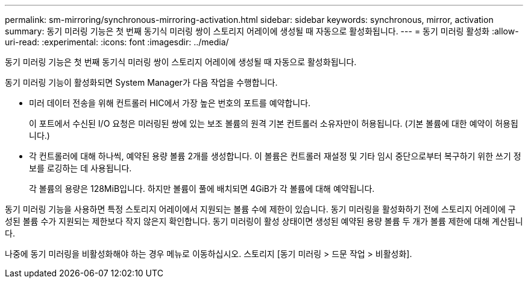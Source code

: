 ---
permalink: sm-mirroring/synchronous-mirroring-activation.html 
sidebar: sidebar 
keywords: synchronous, mirror, activation 
summary: 동기 미러링 기능은 첫 번째 동기식 미러링 쌍이 스토리지 어레이에 생성될 때 자동으로 활성화됩니다. 
---
= 동기 미러링 활성화
:allow-uri-read: 
:experimental: 
:icons: font
:imagesdir: ../media/


[role="lead"]
동기 미러링 기능은 첫 번째 동기식 미러링 쌍이 스토리지 어레이에 생성될 때 자동으로 활성화됩니다.

동기 미러링 기능이 활성화되면 System Manager가 다음 작업을 수행합니다.

* 미러 데이터 전송을 위해 컨트롤러 HIC에서 가장 높은 번호의 포트를 예약합니다.
+
이 포트에서 수신된 I/O 요청은 미러링된 쌍에 있는 보조 볼륨의 원격 기본 컨트롤러 소유자만이 허용됩니다. (기본 볼륨에 대한 예약이 허용됩니다.)

* 각 컨트롤러에 대해 하나씩, 예약된 용량 볼륨 2개를 생성합니다. 이 볼륨은 컨트롤러 재설정 및 기타 임시 중단으로부터 복구하기 위한 쓰기 정보를 로깅하는 데 사용됩니다.
+
각 볼륨의 용량은 128MiB입니다. 하지만 볼륨이 풀에 배치되면 4GiB가 각 볼륨에 대해 예약됩니다.



동기 미러링 기능을 사용하면 특정 스토리지 어레이에서 지원되는 볼륨 수에 제한이 있습니다. 동기 미러링을 활성화하기 전에 스토리지 어레이에 구성된 볼륨 수가 지원되는 제한보다 작지 않은지 확인합니다. 동기 미러링이 활성 상태이면 생성된 예약된 용량 볼륨 두 개가 볼륨 제한에 대해 계산됩니다.

나중에 동기 미러링을 비활성화해야 하는 경우 메뉴로 이동하십시오. 스토리지 [동기 미러링 > 드문 작업 > 비활성화].

